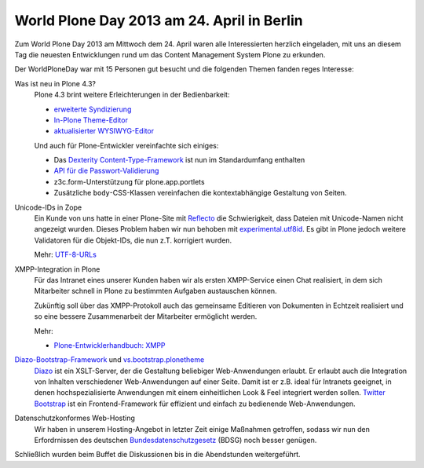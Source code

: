 World Plone Day 2013 am 24. April in Berlin
===========================================

Zum World Plone Day 2013 am Mittwoch dem 24. April waren alle Interessierten herzlich eingeladen, mit uns an diesem Tag die neuesten Entwicklungen rund um das Content Management System Plone zu erkunden.

.. image:: DSCN6111.JPG
   :alt: WPD 2013 Berlin

Der WorldPloneDay  war mit 15 Personen gut besucht und die folgenden Themen fanden reges Interesse:

Was ist neu in Plone 4.3?
 Plone 4.3 brint weitere Erleichterungen in der Bedienbarkeit:

 - `erweiterte Syndizierung
   <http://www.plone-nutzerhandbuch.de/einleitung.html#erweiterte-syndizierung>`_
 - `In-Plone Theme-Editor
   <http://www.plone-nutzerhandbuch.de/einleitung.html#in-plone-theme-editor>`_
 - `aktualisierter WYSIWYG-Editor
   <http://www.plone-nutzerhandbuch.de/einleitung.html#aktualisierter-wysiwyg-editor>`_

 Und auch für Plone-Entwickler vereinfachte sich einiges:

 - Das `Dexterity Content-Type-Framework
   <http://www.plone-entwicklerhandbuch.de/plone-entwicklerhandbuch/dexterity-artikeltypen>`_ ist nun im Standardumfang enthalten
 - `API für die Passwort-Validierung
   <http://ploneapi.readthedocs.org/en/latest/_modules/plone/api/user.html>`_
 - z3c.form-Unterstützung für plone.app.portlets
 - Zusätzliche ``body``-CSS-Klassen vereinfachen die kontextabhängige Gestaltung
   von Seiten.

Unicode-IDs in Zope
 Ein Kunde von uns hatte in einer Plone-Site mit `Reflecto
 <https://pypi.python.org/pypi/Products.Reflecto/>`_ die Schwierigkeit, dass
 Dateien mit Unicode-Namen nicht angezeigt wurden. Dieses Problem haben wir nun
 behoben mit `experimental.utf8id
 <https://github.com/wichert/experimental.utf8id>`_. Es gibt in Plone jedoch
 weitere Validatoren für die Objekt-IDs, die nun z.T. korrigiert wurden.

 Mehr: `UTF-8-URLs <https://utf8url.veit-schiele.de/>`_

XMPP-Integration in Plone
 Für das Intranet eines unserer Kunden haben wir als ersten XMPP-Service
 einen Chat realisiert, in dem sich Mitarbeiter schnell in Plone zu bestimmten
 Aufgaben austauschen können.

 Zukünftig soll über das XMPP-Protokoll auch das gemeinsame Editieren von
 Dokumenten in Echtzeit realisiert und so eine bessere Zusammenarbeit der
 Mitarbeiter ermöglicht werden.

 Mehr:

 - `Plone-Entwicklerhandbuch: XMPP
   <http://www.plone-entwicklerhandbuch.de/plone-entwicklerhandbuch/ausblick/xmpp/>`_

 .. `Plone Site <http://dev1.veit-schiele.de:8083/>`_
 .. `ejabberd <http://dev1.veit-schiele.de:5280/admin/>`_

`Diazo-Bootstrap-Framework <https://github.com/veit/diazo_bootstrap>`_ und `vs.bootstrap.plonetheme <https://pypi.python.org/pypi/vs.bootstrap.plonetheme>`_
 `Diazo <http://docs.diazo.org/en/latest/index.html>`_ ist ein XSLT-Server, der
 die Gestaltung beliebiger Web-Anwendungen erlaubt. Er erlaubt auch die
 Integration von Inhalten verschiedener Web-Anwendungen auf einer Seite. Damit
 ist er z.B. ideal für Intranets geeignet, in denen hochspezialisierte
 Anwendungen mit einem einheitlichen Look & Feel integriert werden sollen.
 `Twitter Bootstrap <http://twitter.github.com/bootstrap/>`_ ist ein
 Frontend-Framework für effizient und einfach zu bedienende Web-Anwendungen.

Datenschutzkonformes Web-Hosting
 Wir haben in unserem Hosting-Angebot in letzter Zeit einige Maßnahmen
 getroffen, sodass wir nun den Erfordrnissen des deutschen
 `Bundesdatenschutzgesetz <http://de.wikipedia.org/wiki/Bundesdatenschutzgesetz>`_ (BDSG) noch besser
 genügen.

Schließlich wurden beim Buffet die Diskussionen bis in die Abendstunden weitergeführt.
